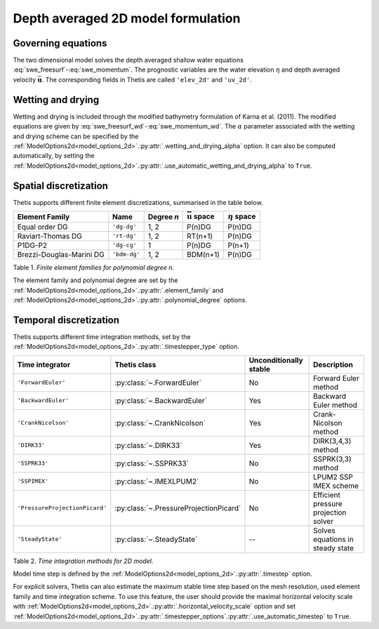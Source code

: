 Depth averaged 2D model formulation
===================================

.. highlight:: python

Governing equations
-------------------

The two dimensional model solves the depth averaged shallow water equations
:eq:`swe_freesurf`\-:eq:`swe_momentum`.
The prognostic variables are the water elevation :math:`\eta` and depth
averaged velocity :math:`\bar{\mathbf{u}}`.
The corresponding fields in Thetis are called ``'elev_2d'`` and  ``'uv_2d'``.

Wetting and drying
------------------

Wetting and drying is included through the modified bathymetry formulation of
Karna et al. (2011). The modified equations are given by
:eq:`swe_freesurf_wd`\-:eq:`swe_momentum_wd`. The :math:`\alpha` parameter
associated with the wetting and drying scheme can be specified by the
:ref:`ModelOptions2d<model_options_2d>`.\ :py:attr:`.wetting_and_drying_alpha`
option. It can also be computed automatically, by setting the
:ref:`ModelOptions2d<model_options_2d>`.\ :py:attr:`.use_automatic_wetting_and_drying_alpha`
to ``True``.

Spatial discretization
----------------------

Thetis supports different finite element discretizations, summarised in the
table below.

.. |uu| replace:: :math:`\bar{\mathbf{u}}`
.. |eta| replace:: :math:`\eta`

======================== ============ =========== ========== ===========
Element Family           Name         Degree *n*  |uu| space |eta| space
======================== ============ =========== ========== ===========
Equal order DG           ``'dg-dg'``  1, 2        P(n)DG     P(n)DG
Raviart-Thomas DG        ``'rt-dg'``  1, 2        RT(n+1)    P(n)DG
P1DG-P2                  ``'dg-cg'``  1           P(n)DG     P(n+1)
Brezzi-Douglas-Marini DG ``'bdm-dg'`` 1, 2        BDM(n+1)   P(n)DG
======================== ============ =========== ========== ===========

Table 1. *Finite element families for polynomial degree n.*

The element family and polynomial degree are set by the :ref:`ModelOptions2d<model_options_2d>`.\ :py:attr:`.element_family` and :ref:`ModelOptions2d<model_options_2d>`.\ :py:attr:`.polynomial_degree` options.

Temporal discretization
-----------------------

Thetis supports different time integration methods, set by the
:ref:`ModelOptions2d<model_options_2d>`.\ :py:attr:`.timestepper_type` option.

=============================== ====================================== ====================== ============
Time integrator                 Thetis class                           Unconditionally stable Description
=============================== ====================================== ====================== ============
``'ForwardEuler'``              :py:class:`~.ForwardEuler`             No                     Forward Euler method
``'BackwardEuler'``             :py:class:`~.BackwardEuler`            Yes                    Backward Euler method
``'CrankNicolson'``             :py:class:`~.CrankNicolson`            Yes                    Crank-Nicolson method
``'DIRK33'``                    :py:class:`~.DIRK33`                   Yes                    DIRK(3,4,3) method
``'SSPRK33'``                   :py:class:`~.SSPRK33`                  No                     SSPRK(3,3) method
``'SSPIMEX'``                   :py:class:`~.IMEXLPUM2`                No                     LPUM2 SSP IMEX scheme
``'PressureProjectionPicard'``  :py:class:`~.PressureProjectionPicard` No                     Efficient pressure projection solver
``'SteadyState'``               :py:class:`~.SteadyState`              --                     Solves equations in steady state
=============================== ====================================== ====================== ============

Table 2. *Time integration methods for 2D model.*

Model time step is defined by the :ref:`ModelOptions2d<model_options_2d>`.\ :py:attr:`.timestep` option.

For explicit solvers, Thetis can also estimate the maximum stable time step
based on the mesh resolution, used element family and time integration scheme.
To use this feature, the user should provide the maximal horizontal velocity
scale with :ref:`ModelOptions2d<model_options_2d>`.\ :py:attr:`.horizontal_velocity_scale` option and set
:ref:`ModelOptions2d<model_options_2d>`.\ :py:attr:`.timestepper_options`.\ :py:attr:`.use_automatic_timestep` to ``True``.
